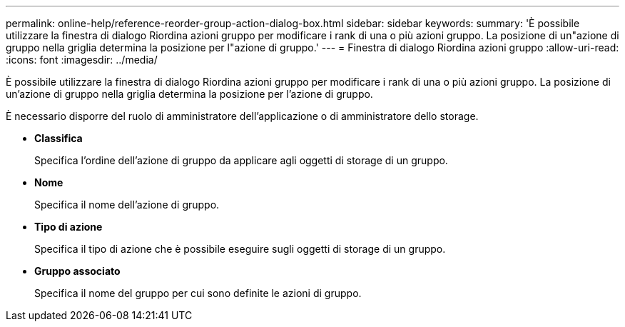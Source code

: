 ---
permalink: online-help/reference-reorder-group-action-dialog-box.html 
sidebar: sidebar 
keywords:  
summary: 'È possibile utilizzare la finestra di dialogo Riordina azioni gruppo per modificare i rank di una o più azioni gruppo. La posizione di un"azione di gruppo nella griglia determina la posizione per l"azione di gruppo.' 
---
= Finestra di dialogo Riordina azioni gruppo
:allow-uri-read: 
:icons: font
:imagesdir: ../media/


[role="lead"]
È possibile utilizzare la finestra di dialogo Riordina azioni gruppo per modificare i rank di una o più azioni gruppo. La posizione di un'azione di gruppo nella griglia determina la posizione per l'azione di gruppo.

È necessario disporre del ruolo di amministratore dell'applicazione o di amministratore dello storage.

* *Classifica*
+
Specifica l'ordine dell'azione di gruppo da applicare agli oggetti di storage di un gruppo.

* *Nome*
+
Specifica il nome dell'azione di gruppo.

* *Tipo di azione*
+
Specifica il tipo di azione che è possibile eseguire sugli oggetti di storage di un gruppo.

* *Gruppo associato*
+
Specifica il nome del gruppo per cui sono definite le azioni di gruppo.


